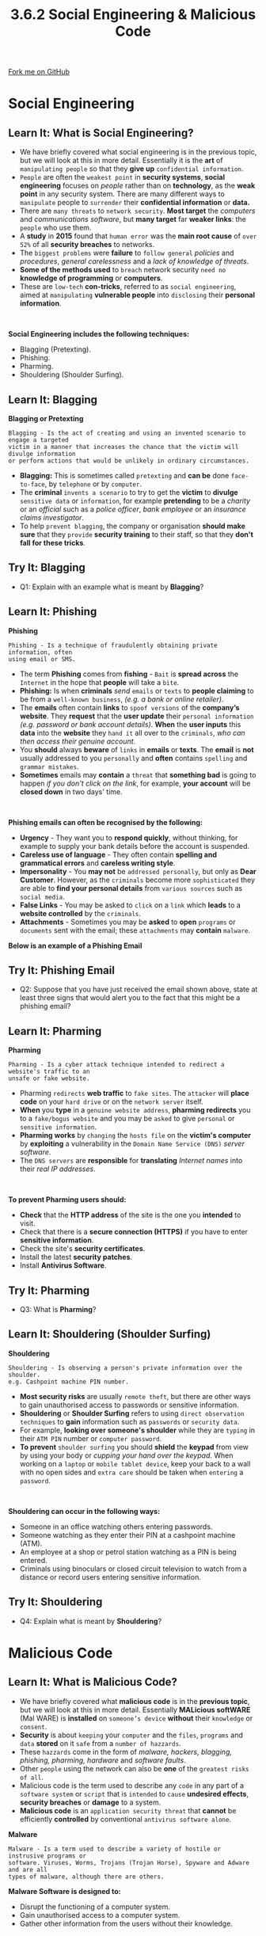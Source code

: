 #+STARTUP:indent
#+HTML_HEAD: <link rel="stylesheet" type="text/css" href="css/styles.css"/>
#+HTML_HEAD_EXTRA: <link href='http://fonts.googleapis.com/css?family=Ubuntu+Mono|Ubuntu' rel='stylesheet' type='text/css'>
#+OPTIONS: f:nil author:nil num:1 creator:nil timestamp:nil 
#+TITLE: 3.6.2 Social Engineering & Malicious Code
#+AUTHOR: Stephen Fone

#+BEGIN_HTML
<div class=ribbon>
<a href="https://github.com/">Fork me on GitHub</a>
</div>
#+END_HTML
* COMMENT Use as a template
:PROPERTIES:
:HTML_CONTAINER_CLASS: activity
:END:
** Learn It
:PROPERTIES:
:HTML_CONTAINER_CLASS: learn
:END:

** Research It
:PROPERTIES:
:HTML_CONTAINER_CLASS: research
:END:

** Design It
:PROPERTIES:
:HTML_CONTAINER_CLASS: design
:END:

** Build It
:PROPERTIES:
:HTML_CONTAINER_CLASS: build
:END:

** Test It
:PROPERTIES:
:HTML_CONTAINER_CLASS: test
:END:

** Run It
:PROPERTIES:
:HTML_CONTAINER_CLASS: run
:END:

** Document It
:PROPERTIES:
:HTML_CONTAINER_CLASS: document
:END:

** Code It
:PROPERTIES:
:HTML_CONTAINER_CLASS: code
:END:

** Program It
:PROPERTIES:
:HTML_CONTAINER_CLASS: program
:END:

** Try It
:PROPERTIES:
:HTML_CONTAINER_CLASS: try
:END:

** Badge It
:PROPERTIES:
:HTML_CONTAINER_CLASS: badge
:END:

** Save It
:PROPERTIES:
:HTML_CONTAINER_CLASS: save
:END:

* Social Engineering
:PROPERTIES:
:HTML_CONTAINER_CLASS: activity
:END:
[[file:img/Social_Engineering.png]]
** Learn It: What is Social Engineering?
:PROPERTIES:
:HTML_CONTAINER_CLASS: learn
:END:
- We have briefly covered what social engineering is in the previous topic, but we will look at this in more detail. Essentially it is the *art* of =manipulating people= so that they *give up* =confidential information=.
- =People= are often the =weakest point= in *security systems*, *social engineering* focuses on /people/ rather than on *technology*, as the *weak point* in any security system. There are many different ways to =manipulate= people to =surrender= their *confidential information* or *data.*
- There are =many threats= to =network security=. *Most target* the /computers/ and /communications software/, but *many target* far *weaker links*: the =people= who use them.
- A *study* in *2015* found that =human error= was the *main root cause* of =over 52%= of all *security breaches* to networks.
- The =biggest problems= were *failure* to =follow general= /policies/ and /procedures/, /general carelessness/ and a /lack of knowledge of threats/.
- *Some of the methods used* to =breach= network security =need no= *knowledge of programming* or *computers*.
- These are =low-tech= *con-tricks*, referred to as =social engineering=, aimed at =manipulating= *vulnerable people* into =disclosing= their *personal information*.
#+BEGIN_HTML
<br>
#+END_HTML
*Social Engineering includes the following techniques:*
 - Blagging (Pretexting).
 - Phishing.
 - Pharming.
 - Shouldering (Shoulder Surfing).
** Learn It: Blagging
:PROPERTIES:
:HTML_CONTAINER_CLASS: learn
:END:
[[file:img/Blagging.png]]
*Blagging or Pretexting*
#+BEGIN_SRC
Blagging - Is the act of creating and using an invented scenario to engage a targeted
victim in a manner that increases the chance that the victim will divulge information
or perform actions that would be unlikely in ordinary circumstances.
#+END_SRC
- *Blagging:* This is sometimes called =pretexting= and *can be* done =face-to-face=, by =telephone= or by =computer=.
- The *criminal* =invents a scenario= to try to get the *victim* to *divulge* =sensitive data= or =information=, for example *pretending* to be a /charity/ or an /official/ such as a /police officer/, /bank employee/ or an /insurance claims investigator/.
- To help =prevent blagging=, the company or organisation *should make sure* that they =provide= *security training* to their staff, so that they *don't fall for these tricks*.

** Try It: Blagging
:PROPERTIES:
:HTML_CONTAINER_CLASS: try
:END:
- Q1: Explain with an example what is meant by *Blagging*?

** Learn It: Phishing
:PROPERTIES:
:HTML_CONTAINER_CLASS: learn
:END:
[[file:img/Phishing.png]]
*Phishing*
#+BEGIN_SRC
Phishing - Is a technique of fraudulently obtaining private information, often
using email or SMS.
#+END_SRC
- The term *Phishing* comes from *fishing* - =Bait= is *spread across* the =Internet= in the hope that *people* will take a =bite=.
- *Phishing:* Is when *criminals* /send/ =emails= or =texts= to *people claiming* to be from a =well-known business=, /(e.g. a bank or online retailer)/.
- The *emails* often contain *links* to =spoof versions= of the *company’s website*. They *request* that the *user update* their =personal information= /(e.g. password or bank account details)/. *When* the *user inputs* this *data* into the *website* they =hand it= all over to the =criminals=, /who can then access their genuine account./
- You *should* always *beware* of =links= in *emails* or *texts*. The *email* is *not* usually addressed to you =personally= and *often* contains =spelling= and =grammar mistakes=.
- *Sometimes* emails may *contain* a =threat= that *something bad* is going to happen /if you don't click on the link/, for example, *your account* will be *closed down* in two days' time.
#+BEGIN_HTML
<br>
#+END_HTML
*Phishing emails can often be recognised by the following:*
 - *Urgency* - They want you to *respond quickly*, without thinking, for example to supply your bank details before the account is suspended.
 - *Careless use of language* - They often contain *spelling and grammatical errors* and *careless writing style*.
 - *Impersonality* - You *may not* be =addressed personally=, but only as *Dear Customer*. However, as the =criminals= become more =sophisticated= they are able to *find your personal details* from =various sources= such as =social media=.
 - *False Links* - You may be asked to =click= on a =link= which *leads* to a *website controlled* by the =criminals=.
 - *Attachments* - Sometimes you may be *asked* to *open* =programs= or =documents= sent with the email; these =attachments= may *contain* =malware=.
*Below is an example of a Phishing Email*
[[file:img/Phishing_Email.png]]

** Try It: Phishing Email
:PROPERTIES:
:HTML_CONTAINER_CLASS: try
:END:
- Q2: Suppose that you have just received the email shown above, state at least three signs that would alert you to the fact that this might be a phishing email?

 
** Learn It: Pharming
:PROPERTIES:
:HTML_CONTAINER_CLASS: learn
:END:
[[file:img/Pharming.png]]
*Pharming*
#+BEGIN_SRC
Pharming - Is a cyber attack technique intended to redirect a website's traffic to an
unsafe or fake website.
#+END_SRC
- Pharming =redirects= *web traffic* to =fake sites=. The =attacker= will *place code* on your =hard drive= or on the =network server= itself.
- *When* you *type* in a =genuine website address=, *pharming redirects* you to a =fake/bogus website= and you may be =asked= to give =personal= or
  =sensitive information=.
- *Pharming works* by =changing= the =hosts file= on the *victim's computer* by *exploiting* a vulnerability in the =Domain Name Service (DNS)= /server software/.
- The =DNS servers= are *responsible* for *translating* /Internet names/ into their /real IP addresses/.
#+BEGIN_HTML
<br>
#+END_HTML
*To prevent Pharming users should:*
 - *Check* that the *HTTP address* of the site is the one you *intended* to visit.
 - Check that there is a *secure connection (HTTPS)* if you have to enter *sensitive information*.
 - Check the site's *security certificates*.
 - Install the latest *security patches*.
 - Install *Antivirus Software*.

** Try It: Pharming
:PROPERTIES:
:HTML_CONTAINER_CLASS: try
:END:
- Q3: What is *Pharming*?

** Learn It: Shouldering (Shoulder Surfing)
:PROPERTIES:
:HTML_CONTAINER_CLASS: learn
:END:
[[file:img/Shouldering.png]]
*Shouldering*
#+BEGIN_SRC
Shouldering - Is observing a person's private information over the shoulder.
e.g. Cashpoint machine PIN number.
#+END_SRC
- *Most security risks* are usually =remote theft=, but there are other ways to gain unauthorised access to passwords or sensitive information.
- *Shouldering* or *Shoulder Surfing* refers to using =direct observation techniques= to *gain* information such as =passwords= or =security data=.
- For example, *looking over someone's shoulder* while they are =typing= in their =ATM PIN= number or =computer password=.
- *To prevent* =shoulder surfing= you should *shield* the *keypad* from view by using your body or /cupping your hand over the keypad/. When working on a =laptop= or =mobile tablet device=, keep your back to a wall with no open sides and =extra care= should be taken when =entering= a =password=. 
#+BEGIN_HTML
<br>
#+END_HTML
*Shouldering can occur in the following ways:*
 - Someone in an office watching others entering passwords.
 - Someone watching as they enter their PIN at a cashpoint machine (ATM).
 - An employee at a shop or petrol station watching as a PIN is being entered.
 - Criminals using binoculars or closed circuit television to watch from a distance or record users entering sensitive information.

** Try It: Shouldering
:PROPERTIES:
:HTML_CONTAINER_CLASS: try
:END:
- Q4: Explain what is meant by *Shouldering*?

* Malicious Code
:PROPERTIES:
:HTML_CONTAINER_CLASS: activity
:END:
** Learn It: What is Malicious Code?
:PROPERTIES:
:HTML_CONTAINER_CLASS: learn
:END:
[[file:img/Malicious_Code.png]]
- We have briefly covered what *malicious code* is in the *previous topic*, but we will look at this in more detail. Essentially *MALicious softWARE* (Mal WARE) is *installed* on =someone’s device= *without* their =knowledge= or =consent=.
- *Security* is about =keeping= your =computer= and the =files=, =programs= and =data= *stored* on it =safe= from a =number of hazzards=.
- These =hazzards= come in the form of /malware, hackers, blagging, phishing, pharming, hardware/ and /software faults/.
- Other =people= using the network can also be *one* of the =greatest risks of all=.
- Malicious code is the term used to describe any =code= in any part of a =software system= or =script= that is =intended= to =cause= *undesired effects*, *security breaches* or *damage* to a system.
- *Malicious code* is an =application security threat= that *cannot* be efficiently *controlled* by conventional =antivirus software alone=.
*Malware*
#+BEGIN_SRC
Malware - Is a term used to describe a variety of hostile or instrusive programs or
software. Viruses, Worms, Trojans (Trojan Horse), Spyware and Adware and are all
types of malware, although there are others.
#+END_SRC
*Malware Software is designed to:*
 - Disrupt the functioning of a computer system.
 - Gain unauthorised access to a computer system.
 - Gather other information from the users without their knowledge.
#+BEGIN_HTML
<br>
#+END_HTML
*Types of Malware include the following:*
 - Computer Virus.
 - Worms.
 - Trojans (Trojan Horse).
 - Spyware.
 - Adware.

** Learn It: Computer Virus
:PROPERTIES:
:HTML_CONTAINER_CLASS: learn
:END:
[[file:img/Viruses.png]]
*Viruses*
#+BEGIN_SRC
Computer Viruses - Are self-replicating pieces of code that can damage data or software.
They are often spread via email attachments or removable media such as USB memory sticks.
#+END_SRC
- A *virus* is a *program* that is *installed* on a *computer* =without your knowledge= or =permission= with the =purpose= of *doing harm*.
- They =attach= themselves *(by copying themselves)* to =certain files=, /e.g. .exe files and autorun scripts/.
- Users =spread= them by =copying infected files= & =activate= them by *opening infected files*.
- *Viruses* are often =spread= through =email attachments= or =instant messaging services=. you may be *invited* to *open* /a funny image, greeting card, audio or video files/.
- They may also be =spread= through =files, programs= or =games= that you =download= from the =Internet= or by =loading= an =infected file= from a *memory stick or a CD/DVD*.
- *Some virues* are just =annoying= and =don't do any damage=, but others will =delete= or =change system files= so that they become =corrupted= or the =computer becomes unusable=.
- *Some viruses* =fill up the hard disk=, so that your *computer* =runs very slowly= or becomes =unresponsive=.


** Try It: Viruses
:PROPERTIES:
:HTML_CONTAINER_CLASS: try
:END:
- Q5: Can a CD or DVD containing games software, bought new from a reputable retailer, contain a virus? Why is this unlikely?

** Learn It: Worms
:PROPERTIES:
:HTML_CONTAINER_CLASS: learn
:END:
[[file:img/Worms.png]]
*Worms*
#+BEGIN_SRC
Worms - A computer worm is a standalone malware computer program that replicates itself
in order to spread to other computers.
#+END_SRC
- *Worms* are like viruses, but they =self-replicate= *without any user help*, meaning they can =spread very quickly=.
- They =exploit weaknesses= in *network security*.
- Often, it *uses* a =computer network= to =spread itself=, *relying* on *security failures* on the target computer to access it.
- *Worms* almost always cause at least =some harm= to the =network=, even if only by =consuming bandwidth=, /whereas viruses almost always corrupt/ or /modify files on a targeted computer/.
- *Many worms* are designed =only to spread=, and =do not= attempt to =change the systems= they pass through.
- However, as the =Morris worm= and =Mydoom= showed, even these "payload-free" worms can =cause major disruption= by *increasing network traffic* and other unintended effects.
- The *motives* for trojans may *vary*, for example, some may give =unauthorised access= to that computer, some may =crash the computer=, =spread malware= across the network, =corrupt data=, =reformat disks= or =access sensitive information=.

** Learn It: Trojans (Trojan Horse)
:PROPERTIES:
:HTML_CONTAINER_CLASS: learn
:END:
[[file:img/Trojans.png]]
*Trojans*
#+BEGIN_SRC
Trojans - Are legitimate programs developed with the intention of hiding malicious code
within. Since they are largely legitimate, they are often not recognised as malware.
#+END_SRC
- *Trojan horse* is named after the famous Ancient Greek story of the
  Trojan Horse, is a program that =disguised itself= as *legitimate
  software*.
- *Unlike viruses & worms*, trojans =don’t replicate themselves=,
  *users* =install them= not realising they have a =hidden purpose=.
- Trojans can be employed by =cyber-thieves= and =hackers= trying to
  *gain access* to users' systems.
- Users are typically =tricked= by some form of =social engineering=
  into *loading* and *executing* trojans on their systems.

** Learn It: Spyware
:PROPERTIES:
:HTML_CONTAINER_CLASS: learn
:END:
[[file:img/Spyware.png]]
*Spyware*
#+BEGIN_SRC
Spyware - Covertly obtains sensitive data, such as credit card numbers and passwords,
transmitting the data to a hacker across the Internet.
#+END_SRC
- *Spyware* is software that =gathers information= about a =person= or =organisation= *without their knowledge*.
- It is often =used= to =track= and =store= *users' movements* on the =Internet= through the use of =tracking cookies=.
- *Some spyware* may =change= /computer settings, making unauthorised changes/ in /web browser settings/ or /changes to software settings/.
- *Spyware* can also be used to =collect personal information= such as /logins/ or /bank account details/.
- The use of the term *spyware* has declined more recently, as the practice of tracking users' visits to different websites is used by many major websites and data mining companies and is not illegal.

** Learn It: Adware
:PROPERTIES:
:HTML_CONTAINER_CLASS: learn
:END:
[[file:img/Adware.png]]
*Adware*
#+BEGIN_SRC
Adware - Downloads unwanted Internet adverts, often observing your online behaviour
in order to target specific adverts.
#+END_SRC
- *Adware* =analyses= which =Internet sites= a *user visits* and then =presents adverts= for *products* which the *user* is *likely* to be =interested in=.
- *Adware, or advertising-supported software*, is software that =generates revenue= for its developer by *automatically* generating =online advertisements= in the user interface of the software or on a screen presented to the user during the installation process.
- The software may *generate two types* of revenue: =one is for the display of the advertisement= and another on a =pay-per-click= basis, if the user clicks on the advertisement.
- The *software* may *implement advertisements* in a =variety of ways=, including a *static box display*, a *banner display*, *full screen*, *a video*, *pop-up advert* in some other form.
- *Adware* is also *sometimes* =described as malware= and *anti-adware software is available*.
- Although *most adware* operates =legally= and some adware manufacturers have even sued antivirus companies for blocking adware.

** Learn It: Other Forms of Malware
:PROPERTIES:
:HTML_CONTAINER_CLASS: learn
:END:
[[file:img/Ransomware.png]]
*Ransomware*
- *Ransomware* is a type of =malware= from =cryptovirology= that *threatens* to *publish* the victim's *data* or *block* access to it *unless* a =ransom is paid=.
- While some *simple ransomware* may =lock= the system in a way which is *not difficult* for a knowledgeable person to *reverse*, more =advanced malware= uses a =technique= called =cryptoviral extortion=, in which it =encrypts= the *victim's files*, making them =inaccessible=, and =demands a ransom payment= to *decrypt them*.
- *Ransomware attacks* are *typically* carried out using a =Trojan= that is =disguised= as a =legitimate file= that the user is *tricked* into *downloading* or *opening* as an *email attachment*.
[[file:img/Rootkit.png]]
*Rootkits*
- A rootkit is a *collection of computer software*, typically =malicious=, designed to =enable access= to a *computer* or an *area of its software* that is not otherwise allowed and =often masks= its *existence* or the *existence of other software*.
- *The term rootkit* is a concatenation of =root= and the word =kit=.
- *Rootkits* /allows/ an =unauthorised user= to gain *full control* over a *computer*, including the *host operating system*, to =avoid detection=.

** Try It: Malware Table
:PROPERTIES:
:HTML_CONTAINER_CLASS: try
:END:
*Copy and complete the following malware table giving an explanation of each and stating the precautions that should be taken to protect a computer system:*
[[file:img/Malware_Table.png]]

** Badge It: Exam Questions
:PROPERTIES:
:HTML_CONTAINER_CLASS: badge
:END:
*** Silver - Answer the following questions:
1. *Define* the term phishing? (1 Mark)
2. *Describe* *two* ways that it is often possible to detect a phishing email? (2 Marks)

/Upload to 3.6 Fundamentals of Cyber Security - 3.6.2 Social Engineering: Silver on BourneToLearn/

** Badge It: Exam Questions
:PROPERTIES:
:HTML_CONTAINER_CLASS: badge
:END:
*** Gold - Answer the following questions:
1. *Describe* the term social engineering? (3 Marks)
2. *Briefly* explain the *four* techniques that are used in social engineering? (4 Marks)

/Upload to 3.6 Fundamentals of Cyber Security - 3.6.2 Social Engineering: Gold on BourneToLearn/

** Badge It: Exam Questions
:PROPERTIES:
:HTML_CONTAINER_CLASS: badge
:END:
*** Platinum - Answer the following questions:
1. Describe *one* other way in which a criminal may obtain personal information about someone without their consent or knowledge? (4 Marks)
2. In the context of cyber security, what is a *trojan horse*? (2 Marks)
3. Describe the purpose and function of *spyware*? (2 Marks)
4. What is *adware* and is it dangerous to your computer? (2 Marks)


/Upload to 3.6 Fundamentals of Cyber Security - 3.6.2 Social Engineering: Platinum on BourneToLearn/
